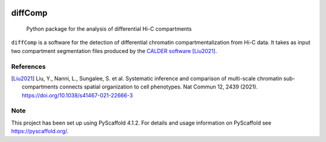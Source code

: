 .. These are examples of badges you might want to add to your README:
   please update the URLs accordingly

    .. image:: https://api.cirrus-ci.com/github/<USER>/diffComp.svg?branch=main
        :alt: Built Status
        :target: https://cirrus-ci.com/github/<USER>/diffComp
    .. image:: https://img.shields.io/coveralls/github/<USER>/diffComp/main.svg
        :alt: Coveralls
        :target: https://coveralls.io/r/<USER>/diffComp
    .. image:: https://img.shields.io/conda/vn/conda-forge/diffComp.svg
        :alt: Conda-Forge
        :target: https://anaconda.org/conda-forge/diffComp
    .. image:: https://pepy.tech/badge/diffComp/month
        :alt: Monthly Downloads
        :target: https://pepy.tech/project/diffComp


.. image:: https://readthedocs.org/projects/diffComp/badge/?version=latest
        :alt: ReadTheDocs
        :target: https://diffComp.readthedocs.io/en/stable/

.. image:: https://img.shields.io/pypi/v/diffComp.svg
        :alt: PyPI-Server
        :target: https://pypi.org/project/diffComp/


========
diffComp
========


    Python package for the analysis of differential Hi-C compartments


``diffComp`` is a software for the detection of differential chromatin compartmentalization from Hi-C data. It takes as input two compartment segmentation files produced by the `CALDER software <https://github.com/CSOgroup/CALDER>`_ [Liu2021]_.




References
==========

.. [Liu2021] Liu, Y., Nanni, L., Sungalee, S. et al. Systematic inference and comparison of multi-scale chromatin sub-compartments connects spatial organization to cell phenotypes. Nat Commun 12, 2439 (2021). https://doi.org/10.1038/s41467-021-22666-3


Note
====

.. image:: https://img.shields.io/badge/-PyScaffold-005CA0?logo=pyscaffold
    :alt: Project generated with PyScaffold
    :target: https://pyscaffold.org/

This project has been set up using PyScaffold 4.1.2. For details and usage
information on PyScaffold see https://pyscaffold.org/.
